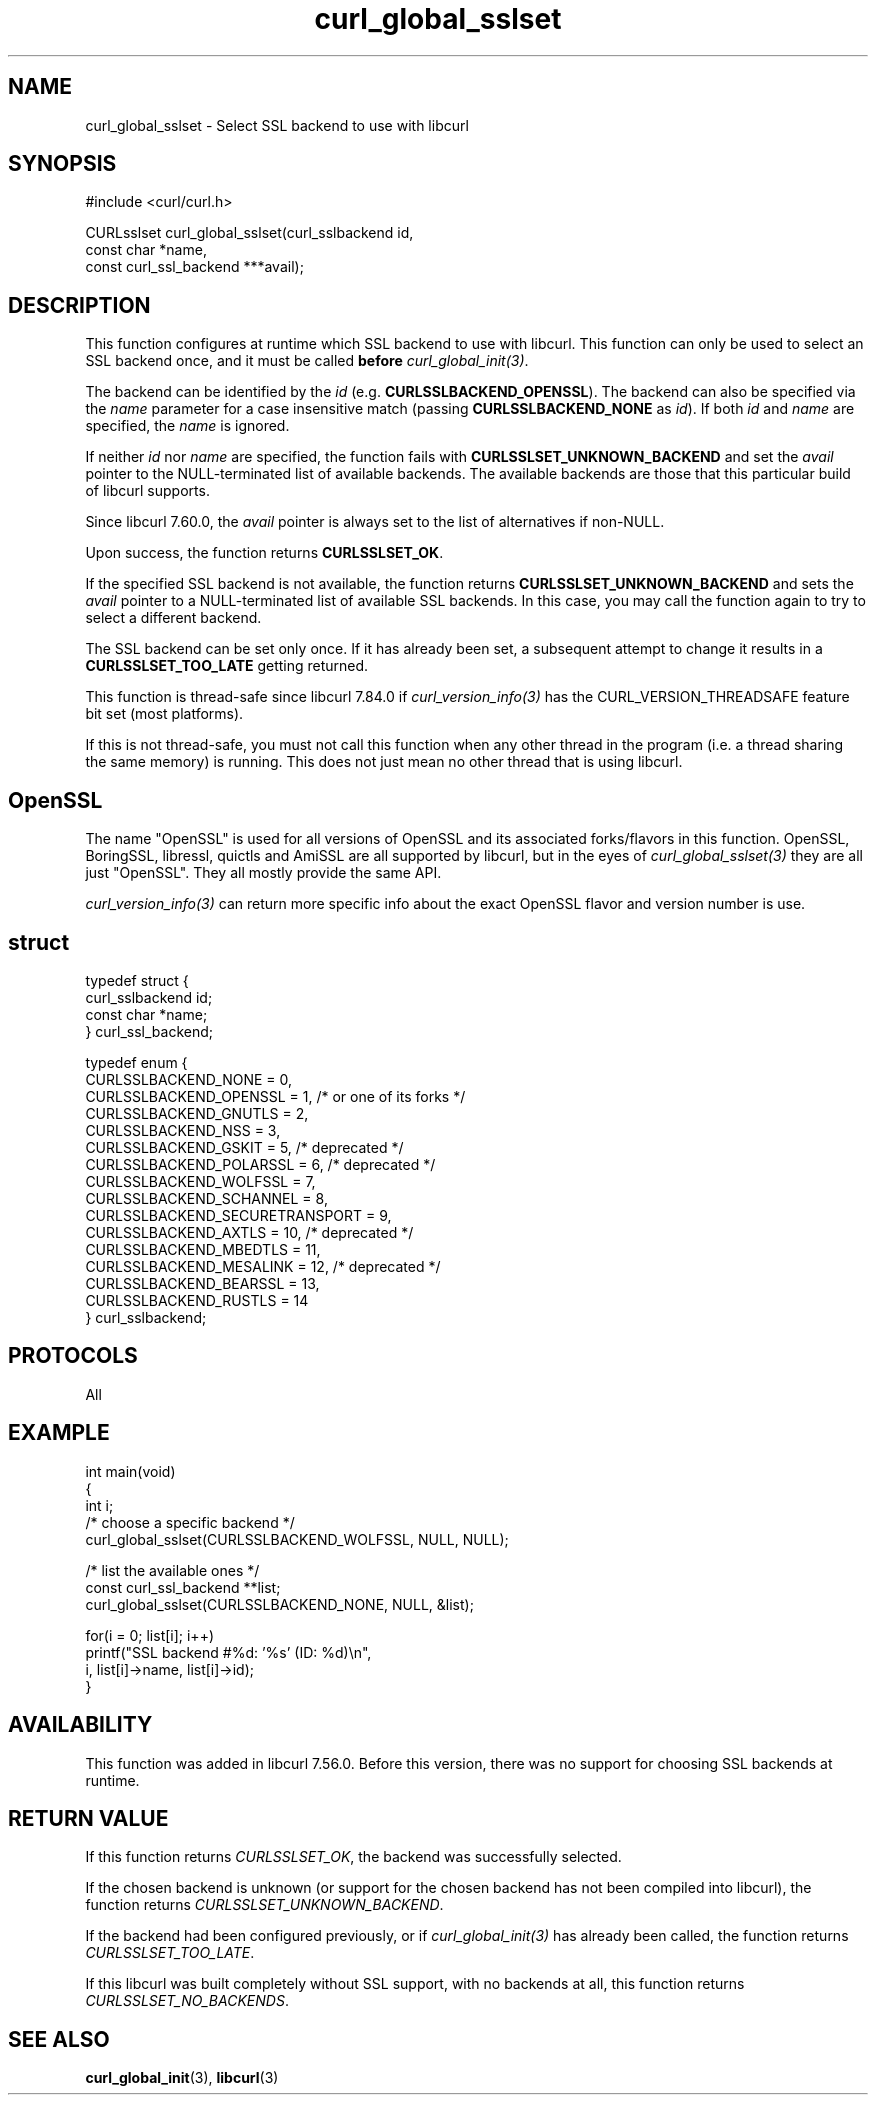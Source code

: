 .\" generated by cd2nroff 0.1 from curl_global_sslset.md
.TH curl_global_sslset 3 "мая 20 2024" libcurl
.SH NAME
curl_global_sslset \- Select SSL backend to use with libcurl
.SH SYNOPSIS
.nf
#include <curl/curl.h>

CURLsslset curl_global_sslset(curl_sslbackend id,
                              const char *name,
                              const curl_ssl_backend ***avail);
.fi
.SH DESCRIPTION
This function configures at runtime which SSL backend to use with
libcurl. This function can only be used to select an SSL backend once, and it
must be called \fBbefore\fP \fIcurl_global_init(3)\fP.

The backend can be identified by the \fIid\fP
(e.g. \fBCURLSSLBACKEND_OPENSSL\fP). The backend can also be specified via the
\fIname\fP parameter for a case insensitive match (passing
\fBCURLSSLBACKEND_NONE\fP as \fIid\fP). If both \fIid\fP and \fIname\fP are
specified, the \fIname\fP is ignored.

If neither \fIid\fP nor \fIname\fP are specified, the function fails with
\fBCURLSSLSET_UNKNOWN_BACKEND\fP and set the \fIavail\fP pointer to the
NULL\-terminated list of available backends. The available backends are those
that this particular build of libcurl supports.

Since libcurl 7.60.0, the \fIavail\fP pointer is always set to the list of
alternatives if non\-NULL.

Upon success, the function returns \fBCURLSSLSET_OK\fP.

If the specified SSL backend is not available, the function returns
\fBCURLSSLSET_UNKNOWN_BACKEND\fP and sets the \fIavail\fP pointer to a
NULL\-terminated list of available SSL backends. In this case, you may call the
function again to try to select a different backend.

The SSL backend can be set only once. If it has already been set, a subsequent
attempt to change it results in a \fBCURLSSLSET_TOO_LATE\fP getting returned.

This function is thread\-safe since libcurl 7.84.0 if
\fIcurl_version_info(3)\fP has the CURL_VERSION_THREADSAFE feature bit set
(most platforms).

If this is not thread\-safe, you must not call this function when any other
thread in the program (i.e. a thread sharing the same memory) is running.
This does not just mean no other thread that is using libcurl.
.SH OpenSSL
The name "OpenSSL" is used for all versions of OpenSSL and its associated
forks/flavors in this function. OpenSSL, BoringSSL, libressl, quictls and
AmiSSL are all supported by libcurl, but in the eyes of
\fIcurl_global_sslset(3)\fP they are all just "OpenSSL". They all mostly
provide the same API.

\fIcurl_version_info(3)\fP can return more specific info about the exact
OpenSSL flavor and version number is use.
.SH struct
.nf
typedef struct {
  curl_sslbackend id;
  const char *name;
} curl_ssl_backend;

typedef enum {
  CURLSSLBACKEND_NONE = 0,
  CURLSSLBACKEND_OPENSSL = 1, /* or one of its forks */
  CURLSSLBACKEND_GNUTLS = 2,
  CURLSSLBACKEND_NSS = 3,
  CURLSSLBACKEND_GSKIT = 5, /* deprecated */
  CURLSSLBACKEND_POLARSSL = 6, /* deprecated */
  CURLSSLBACKEND_WOLFSSL = 7,
  CURLSSLBACKEND_SCHANNEL = 8,
  CURLSSLBACKEND_SECURETRANSPORT = 9,
  CURLSSLBACKEND_AXTLS = 10, /* deprecated */
  CURLSSLBACKEND_MBEDTLS = 11,
  CURLSSLBACKEND_MESALINK = 12, /* deprecated */
  CURLSSLBACKEND_BEARSSL = 13,
  CURLSSLBACKEND_RUSTLS = 14
} curl_sslbackend;
.fi
.SH PROTOCOLS
All
.SH EXAMPLE
.nf
int main(void)
{
  int i;
  /* choose a specific backend */
  curl_global_sslset(CURLSSLBACKEND_WOLFSSL, NULL, NULL);

  /* list the available ones */
  const curl_ssl_backend **list;
  curl_global_sslset(CURLSSLBACKEND_NONE, NULL, &list);

  for(i = 0; list[i]; i++)
    printf("SSL backend #%d: '%s' (ID: %d)\\n",
           i, list[i]->name, list[i]->id);
}
.fi
.SH AVAILABILITY
This function was added in libcurl 7.56.0. Before this version, there was no
support for choosing SSL backends at runtime.
.SH RETURN VALUE
If this function returns \fICURLSSLSET_OK\fP, the backend was successfully
selected.

If the chosen backend is unknown (or support for the chosen backend has not
been compiled into libcurl), the function returns
\fICURLSSLSET_UNKNOWN_BACKEND\fP.

If the backend had been configured previously, or if \fIcurl_global_init(3)\fP
has already been called, the function returns \fICURLSSLSET_TOO_LATE\fP.

If this libcurl was built completely without SSL support, with no backends at
all, this function returns \fICURLSSLSET_NO_BACKENDS\fP.
.SH SEE ALSO
.BR curl_global_init (3),
.BR libcurl (3)

